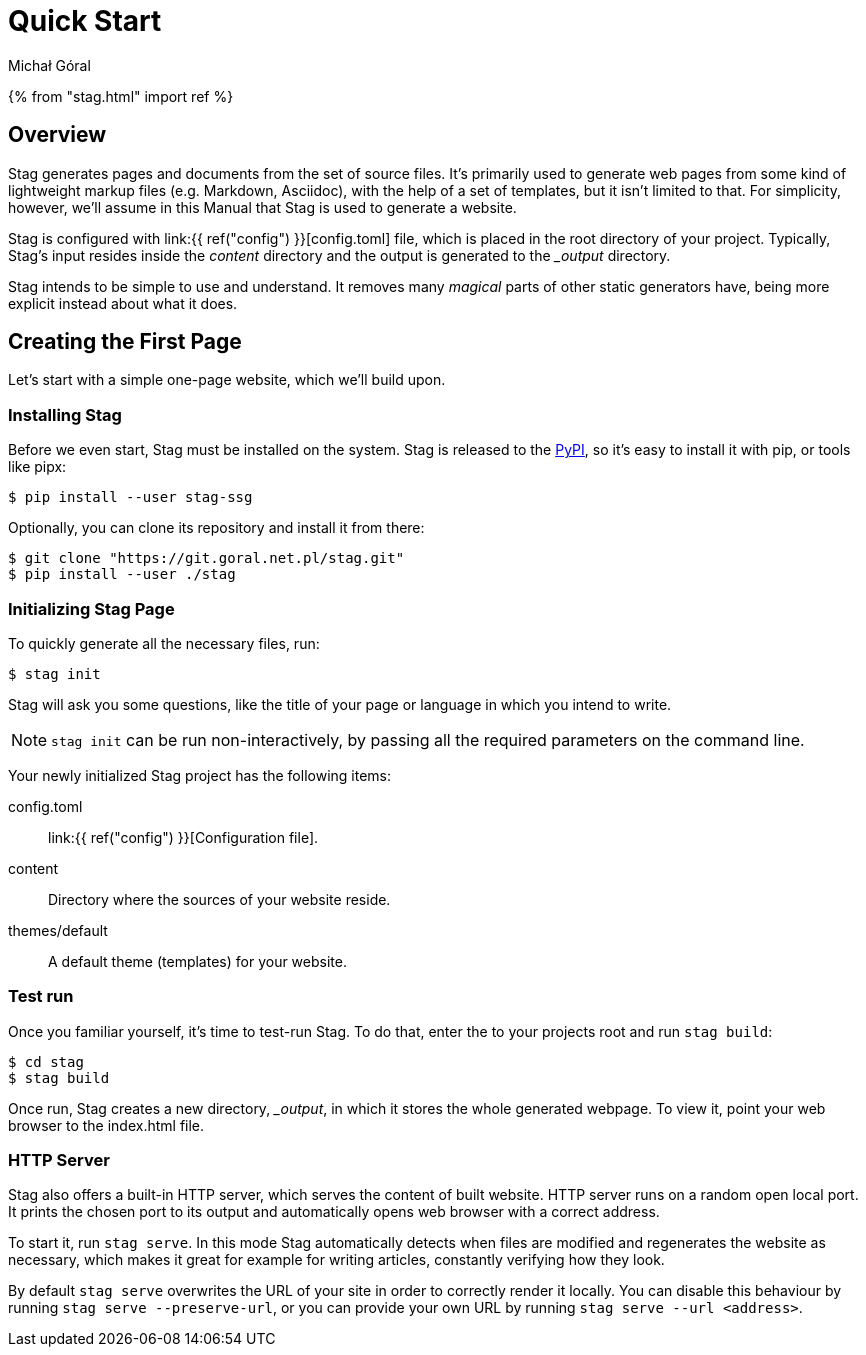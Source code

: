 = Quick Start
:author: Michał Góral

{% from "stag.html" import ref %}

== Overview

Stag generates pages and documents from the set of source files. It's
primarily used to generate web pages from some kind of lightweight markup
files (e.g. Markdown, Asciidoc), with the help of a set of templates, but it
isn't limited to that. For simplicity, however, we'll assume in this Manual
that Stag is used to generate a website.

Stag is configured with link:{{ ref("config") }}[config.toml] file, which is placed in the root
directory of your project. Typically, Stag's input resides inside the
_content_ directory and the output is generated to the __output_ directory.

Stag intends to be simple to use and understand. It removes many _magical_
parts of other static generators have, being more explicit instead about what
it does.

== Creating the First Page

Let's start with a simple one-page website, which we'll build upon.

=== Installing Stag

Before we even start, Stag must be installed on the system. Stag is released
to the https://pypi.org/project/stag-ssg[PyPI], so it's easy to install
it with pip, or tools like pipx:

[source]
----
$ pip install --user stag-ssg
----

Optionally, you can clone its repository and install it from there:

[source]
----
$ git clone "https://git.goral.net.pl/stag.git"
$ pip install --user ./stag
----

=== Initializing Stag Page

To quickly generate all the necessary files, run:

[source]
----
$ stag init
----

Stag will ask you some questions, like the title of your page or language in
which you intend to write.

NOTE: `stag init` can be run non-interactively, by passing all the required
parameters on the command line.

Your newly initialized Stag project has the following items:

config.toml:: link:{{ ref("config") }}[Configuration file].
content:: Directory where the sources of your website reside.
themes/default:: A default theme (templates) for your website.

=== Test run

Once you familiar yourself, it's time to test-run Stag. To do that, enter the
to your projects root and run `stag build`:

[source]
----
$ cd stag
$ stag build
----

Once run, Stag creates a new directory, __output_, in which it stores the
whole generated webpage. To view it, point your web browser to the index.html
file.

=== HTTP Server

Stag also offers a built-in HTTP server, which serves the content of built
website. HTTP server runs on a random open local port. It prints the chosen
port to its output and automatically opens web browser with a correct
address.

To start it, run `stag serve`. In this mode Stag automatically detects when
files are modified and regenerates the website as necessary, which makes it
great for example for writing articles, constantly verifying how they look.

By default `stag serve` overwrites the URL of your site in order to correctly
render it locally. You can disable this behaviour by running `stag serve
--preserve-url`, or you can provide your own URL by running `stag serve --url
<address>`.
